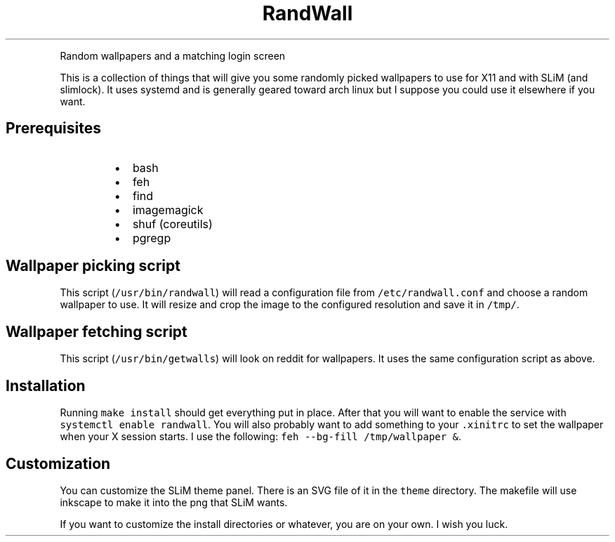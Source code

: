 .TH RandWall
.PP
Random wallpapers and a matching login screen
.PP
This is a collection of things that will give you some randomly picked
wallpapers to use for X11 and with SLiM (and slimlock).  It uses systemd and is
generally geared toward arch linux but I suppose you could use it elsewhere if
you want.
.SH Prerequisites
.RS
.IP \(bu 2
bash
.IP \(bu 2
feh
.IP \(bu 2
find
.IP \(bu 2
imagemagick
.IP \(bu 2
shuf (coreutils)
.IP \(bu 2
pgregp
.RE
.SH Wallpaper picking script
.PP
This script (\fB\fC/usr/bin/randwall\fR) will read a configuration file from
\fB\fC/etc/randwall.conf\fR and choose a random wallpaper to use.  It will resize and
crop the image to the configured resolution and save it in \fB\fC/tmp/\fR\&.
.SH Wallpaper fetching script
.PP
This script (\fB\fC/usr/bin/getwalls\fR) will look on reddit for wallpapers.  It uses
the same configuration script as above.
.SH Installation
.PP
Running \fB\fCmake install\fR should get everything put in place.  After that you will
want to enable the service with \fB\fCsystemctl enable randwall\fR\&.  You will also
probably want to add something to your \fB\fC\&.xinitrc\fR to set the wallpaper when your
X session starts.  I use the following: \fB\fCfeh \-\-bg\-fill /tmp/wallpaper &\fR\&.
.SH Customization
.PP
You can customize the SLiM theme panel.  There is an SVG file of it in the
\fB\fCtheme\fR directory.  The makefile will use inkscape to make it into the png that
SLiM wants.
.PP
If you want to customize the install directories or whatever, you are on your
own.  I wish you luck.

